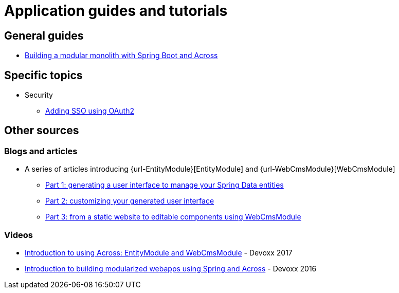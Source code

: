 = Application guides and tutorials

== General guides
* xref:modular-monoliths/index.adoc[Building a modular monolith with Spring Boot and Across]

== Specific topics

* Security
** xref:security/oauth2-sso.adoc[Adding SSO using OAuth2]

== Other sources

=== Blogs and articles

* A series of articles introducing {url-EntityModule}[EntityModule] and {url-WebCmsModule}[WebCmsModule]
** https://www.foreach.be/blog/a-crud-interface-for-your-spring-data-repository-using-across[Part 1: generating a user interface to manage your Spring Data entities]
** https://www.foreach.be/blog/customizing-your-crud-interface-using-across[Part 2: customizing your generated user interface]
** https://www.foreach.be/blog/managing-your-website-using-across[Part 3: from a static website to editable components using WebCmsModule]

=== Videos

* https://www.youtube.com/watch?v=00Jn3d12L2M[Introduction to using Across: EntityModule and WebCmsModule] - Devoxx 2017
* https://www.youtube.com/watch?v=wcWDlU-n1uQ[Introduction to building modularized webapps using Spring and Across] - Devoxx 2016


